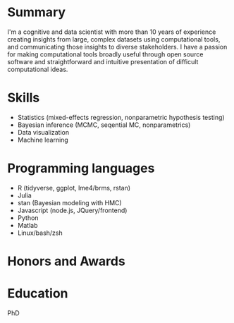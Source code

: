 
* Summary
  I'm a cognitive and data scientist with more than 10 years of experience
  creating insights from large, complex datasets using computational tools, and
  communicating those insights to diverse stakeholders.  I have a passion for
  making computational tools broadly useful through open source software and
  straightforward and intuitive presentation of difficult computational ideas.

* Skills
  - Statistics (mixed-effects regression, nonparametric hypothesis testing)
  - Bayesian inference (MCMC, seqential MC, nonparametrics)
  - Data visualization
  - Machine learning 

* Programming languages
  - R (tidyverse, ggplot, lme4/brms, rstan)
  - Julia
  - stan (Bayesian modeling with HMC)
  - Javascript (node.js, JQuery/frontend)
  - Python
  - Matlab
  - Linux/bash/zsh

  
* Honors and Awards
  
* Education 
  PhD 

